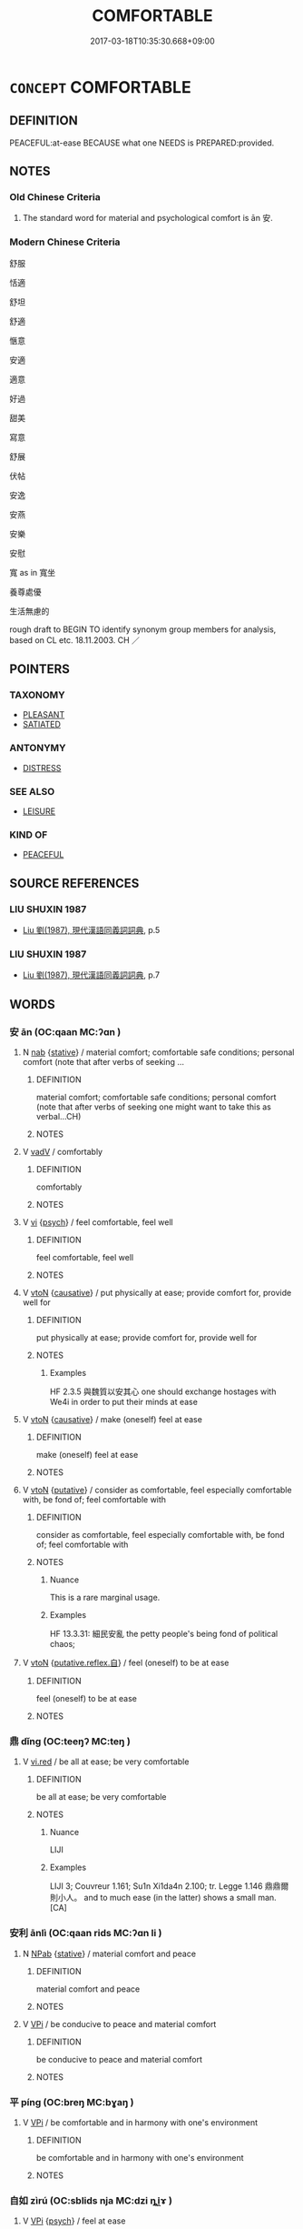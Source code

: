 # -*- mode: mandoku-tls-view -*-
#+TITLE: COMFORTABLE
#+DATE: 2017-03-18T10:35:30.668+09:00        
#+STARTUP: content
* =CONCEPT= COMFORTABLE
:PROPERTIES:
:CUSTOM_ID: uuid-e214726b-3350-439c-891a-9f5fe7fc35e1
:SYNONYM+:  PLEASANT
:SYNONYM+:  FREE FROM HARDSHIP
:SYNONYM+:  AFFLUENT
:SYNONYM+:  WELL-TO-DO
:SYNONYM+:  LUXURIOUS
:SYNONYM+:  OPULENT
:TR_ZH: 舒服 
:END:
** DEFINITION

PEACEFUL:at-ease BECAUSE what one NEEDS is PREPARED:provided.

** NOTES

*** Old Chinese Criteria
1. The standard word for material and psychological comfort is ān 安.

*** Modern Chinese Criteria
舒服

恬適

舒坦

舒適

愜意

安適

適意

好過

甜美

寫意

舒展

伏帖

安逸

安燕

安樂

安慰

寬 as in 寬坐

養尊處優

生活無慮的

rough draft to BEGIN TO identify synonym group members for analysis, based on CL etc. 18.11.2003. CH ／

** POINTERS
*** TAXONOMY
 - [[tls:concept:PLEASANT][PLEASANT]]
 - [[tls:concept:SATIATED][SATIATED]]

*** ANTONYMY
 - [[tls:concept:DISTRESS][DISTRESS]]

*** SEE ALSO
 - [[tls:concept:LEISURE][LEISURE]]

*** KIND OF
 - [[tls:concept:PEACEFUL][PEACEFUL]]

** SOURCE REFERENCES
*** LIU SHUXIN 1987
 - [[cite:LIU-SHUXIN-1987][Liu 劉(1987), 現代漢語同義詞詞典]], p.5

*** LIU SHUXIN 1987
 - [[cite:LIU-SHUXIN-1987][Liu 劉(1987), 現代漢語同義詞詞典]], p.7

** WORDS
   :PROPERTIES:
   :VISIBILITY: children
   :END:
*** 安 ān (OC:qaan MC:ʔɑn )
:PROPERTIES:
:CUSTOM_ID: uuid-b8744ba9-96e8-4ac1-9f33-23cb28fe8850
:Char+: 安(40,3/6) 
:GY_IDS+: uuid-f8753075-adb6-43d4-bf48-caa024c8d9c4
:PY+: ān     
:OC+: qaan     
:MC+: ʔɑn     
:END: 
**** N [[tls:syn-func::#uuid-76be1df4-3d73-4e5f-bbc2-729542645bc8][nab]] {[[tls:sem-feat::#uuid-2a66fc1c-6671-47d2-bd04-cfd6ccae64b8][stative]]} / material comfort; comfortable safe conditions;  personal comfort (note that after verbs of seeking ...
:PROPERTIES:
:CUSTOM_ID: uuid-70e1ef66-fb98-4847-acfb-8236c21ce28d
:WARRING-STATES-CURRENCY: 4
:END:
****** DEFINITION

material comfort; comfortable safe conditions;  personal comfort (note that after verbs of seeking one might want to take this as verbal...CH)

****** NOTES

**** V [[tls:syn-func::#uuid-2a0ded86-3b04-4488-bb7a-3efccfa35844][vadV]] / comfortably
:PROPERTIES:
:CUSTOM_ID: uuid-5e325eee-3c3e-493b-add4-e64fd92f7295
:END:
****** DEFINITION

comfortably

****** NOTES

**** V [[tls:syn-func::#uuid-c20780b3-41f9-491b-bb61-a269c1c4b48f][vi]] {[[tls:sem-feat::#uuid-98e7674b-b362-466f-9568-d0c14470282a][psych]]} / feel comfortable, feel well
:PROPERTIES:
:CUSTOM_ID: uuid-9bc8cb99-6f0d-4d71-99da-5e07352f3beb
:WARRING-STATES-CURRENCY: 4
:END:
****** DEFINITION

feel comfortable, feel well

****** NOTES

**** V [[tls:syn-func::#uuid-fbfb2371-2537-4a99-a876-41b15ec2463c][vtoN]] {[[tls:sem-feat::#uuid-fac754df-5669-4052-9dda-6244f229371f][causative]]} / put physically at ease; provide comfort for, provide well for
:PROPERTIES:
:CUSTOM_ID: uuid-f3d20cdd-e521-424e-9b79-ab35f250c165
:WARRING-STATES-CURRENCY: 3
:END:
****** DEFINITION

put physically at ease; provide comfort for, provide well for

****** NOTES

******* Examples
HF 2.3.5 與魏質以安其心 one should exchange hostages with We4i in order to put their minds at ease

**** V [[tls:syn-func::#uuid-fbfb2371-2537-4a99-a876-41b15ec2463c][vtoN]] {[[tls:sem-feat::#uuid-fac754df-5669-4052-9dda-6244f229371f][causative]]} / make (oneself) feel at ease
:PROPERTIES:
:CUSTOM_ID: uuid-19f9c1a0-c7c9-4dff-ac29-64cfb8e31703
:END:
****** DEFINITION

make (oneself) feel at ease

****** NOTES

**** V [[tls:syn-func::#uuid-fbfb2371-2537-4a99-a876-41b15ec2463c][vtoN]] {[[tls:sem-feat::#uuid-d78eabc5-f1df-43e2-8fa5-c6514124ec21][putative]]} / consider as comfortable, feel especially comfortable with, be fond of; feel comfortable with
:PROPERTIES:
:CUSTOM_ID: uuid-3f1b7650-ef2f-440a-82b3-ca1955a33ced
:WARRING-STATES-CURRENCY: 1
:END:
****** DEFINITION

consider as comfortable, feel especially comfortable with, be fond of; feel comfortable with

****** NOTES

******* Nuance
This is a rare marginal usage.

******* Examples
HF 13.3.31: 細民安亂 the petty people's being fond of political chaos;

**** V [[tls:syn-func::#uuid-fbfb2371-2537-4a99-a876-41b15ec2463c][vtoN]] {[[tls:sem-feat::#uuid-a4fecd25-28f7-42ff-9289-a85c54845602][putative.reflex.自]]} / feel (oneself) to be at ease
:PROPERTIES:
:CUSTOM_ID: uuid-c0a1c685-4fe0-4692-aa18-5ba48ea95023
:END:
****** DEFINITION

feel (oneself) to be at ease

****** NOTES

*** 鼎 dǐng (OC:teeŋʔ MC:teŋ )
:PROPERTIES:
:CUSTOM_ID: uuid-2cd18dea-0abf-4255-8b84-c58eec4dbb65
:Char+: 鼎(206,0/13) 
:GY_IDS+: uuid-608a6f46-19b7-498f-918f-8b89190f0d9c
:PY+: dǐng     
:OC+: teeŋʔ     
:MC+: teŋ     
:END: 
**** V [[tls:syn-func::#uuid-e627d1e1-0e26-4069-9615-1025ebb7c0a2][vi.red]] / be all at ease; be very comfortable
:PROPERTIES:
:CUSTOM_ID: uuid-878361af-65f3-4a64-b029-ed6aa1085ff0
:WARRING-STATES-CURRENCY: 2
:END:
****** DEFINITION

be all at ease; be very comfortable

****** NOTES

******* Nuance
LIJI

******* Examples
LIJI 3; Couvreur 1.161; Su1n Xi1da4n 2.100; tr. Legge 1.146 鼎鼎爾則小人。 and to much ease (in the latter) shows a small man. [CA]

*** 安利 ānlì (OC:qaan rids MC:ʔɑn li )
:PROPERTIES:
:CUSTOM_ID: uuid-4d4c7718-e989-4edc-a272-cc0367f4784c
:Char+: 安(40,3/6) 利(18,5/7) 
:GY_IDS+: uuid-f8753075-adb6-43d4-bf48-caa024c8d9c4 uuid-deb30ca3-b3e5-4954-b5fa-b8a95d259fc4
:PY+: ān lì    
:OC+: qaan rids    
:MC+: ʔɑn li    
:END: 
**** N [[tls:syn-func::#uuid-db0698e7-db2f-4ee3-9a20-0c2b2e0cebf0][NPab]] {[[tls:sem-feat::#uuid-2a66fc1c-6671-47d2-bd04-cfd6ccae64b8][stative]]} / material comfort and peace
:PROPERTIES:
:CUSTOM_ID: uuid-250fdc90-7941-4500-8fad-cbc6ecde0a1f
:END:
****** DEFINITION

material comfort and peace

****** NOTES

**** V [[tls:syn-func::#uuid-091af450-64e0-4b82-98a2-84d0444b6d19][VPi]] / be conducive to peace and material comfort
:PROPERTIES:
:CUSTOM_ID: uuid-5ba7e02c-1cce-4e14-92f2-ad4e2d0e2f49
:END:
****** DEFINITION

be conducive to peace and material comfort

****** NOTES

*** 平 píng (OC:breŋ MC:bɣaŋ )
:PROPERTIES:
:CUSTOM_ID: uuid-a72eafed-e72e-4db6-9d45-adee8169e1f8
:Char+: 平(51,2/5) 靜(174,8/16) 
:GY_IDS+: uuid-c9cae2f5-ed2c-4c67-afd6-bbdcacee076f
:PY+: píng     
:OC+: breŋ     
:MC+: bɣaŋ     
:END: 
**** V [[tls:syn-func::#uuid-091af450-64e0-4b82-98a2-84d0444b6d19][VPi]] / be comfortable and in harmony with one's environment
:PROPERTIES:
:CUSTOM_ID: uuid-fd22f44f-329b-478d-8a7d-bbd67ca47f1b
:END:
****** DEFINITION

be comfortable and in harmony with one's environment

****** NOTES

*** 自如 zìrú (OC:sblids nja MC:dzi ȵi̯ɤ )
:PROPERTIES:
:CUSTOM_ID: uuid-6d6af6ac-3fc0-4a8f-959f-be5813316a12
:Char+: 自(132,0/6) 如(38,3/6) 
:GY_IDS+: uuid-27f414fe-6bec-4eef-88d1-0e87a4bfbc33 uuid-b70766fd-8fa3-4174-9134-d39d5f504d70
:PY+: zì rú    
:OC+: sblids nja    
:MC+: dzi ȵi̯ɤ    
:END: 
**** V [[tls:syn-func::#uuid-091af450-64e0-4b82-98a2-84d0444b6d19][VPi]] {[[tls:sem-feat::#uuid-98e7674b-b362-466f-9568-d0c14470282a][psych]]} / feel at ease
:PROPERTIES:
:CUSTOM_ID: uuid-ed94410b-cbdb-4bed-a283-199560b2e1c5
:END:
****** DEFINITION

feel at ease

****** NOTES

*** 和 hé (OC:ɡool MC:ɦʷɑ )
:PROPERTIES:
:CUSTOM_ID: uuid-276353d6-e108-40bc-b87c-7cefd782dc09
:Char+: 和(30,5/8) 
:GY_IDS+: uuid-2681e56e-ff78-4a69-8d0e-b83326d26f1b
:PY+: hé     
:OC+: ɡool     
:MC+: ɦʷɑ     
:END: 
**** V [[tls:syn-func::#uuid-c20780b3-41f9-491b-bb61-a269c1c4b48f][vi]] / feel well, be comfortable
:PROPERTIES:
:CUSTOM_ID: uuid-46bc10aa-a8f9-4e94-8a84-b03550b8a189
:END:
****** DEFINITION

feel well, be comfortable

****** NOTES

** BIBLIOGRAPHY
bibliography:../core/tlsbib.bib
